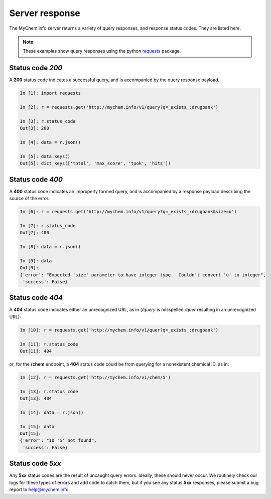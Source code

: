 .. Response status

Server response
***************

The MyChem.info server returns a variety of query responses, and response status codes.  They are listed here.

.. note:: These examples show query responses using the python `requests <http://docs.python-requests.org/en/master/>`_ package.

Status code *200*
-----------------

A **200** status code indicates a successful query, and is accompanied by the query response payload.

.. code-block :: python

    In [1]: import requests

    In [2]: r = requests.get('http://mychem.info/v1/query?q=_exists_:drugbank')

    In [3]: r.status_code
    Out[3]: 200

    In [4]: data = r.json()

    In [5]: data.keys()
    Out[5]: dict_keys(['total', 'max_score', 'took', 'hits'])


Status code *400*
-----------------

A **400** status code indicates an improperly formed query, and is accompanied by a response payload describing the source of the error.

.. code-block :: python

    In [6]: r = requests.get('http://mychem.info/v1/query?q=_exists_:drugbank&size=u')

    In [7]: r.status_code
    Out[7]: 400

    In [8]: data = r.json()

    In [9]: data
    Out[9]: 
    {'error': "Expected 'size' parameter to have integer type.  Couldn't convert 'u' to integer",
     'success': False}

Status code *404*
-----------------

A **404** status code indicates either an unrecognized URL, as in (*/query* is misspelled */quer* resulting in an unrecognized URL):

.. code-block :: python

    In [10]: r = requests.get('http://mychem.info/v1/quer?q=_exists_:drugbank')

    In [11]: r.status_code
    Out[11]: 404

or, for the **/chem** endpoint, a **404** status code could be from querying for a nonexistent chemical ID, as in:

.. code-block :: python

    In [12]: r = requests.get('http://mychem.info/v1/chem/5')

    In [13]: r.status_code
    Out[13]: 404

    In [14]: data = r.json()

    In [15]: data
    Out[15]: 
    {'error': "ID '5' not found",
     'success': False}

Status code *5xx*
-----------------

Any **5xx** status codes are the result of uncaught query errors.  Ideally, these should never occur.  We routinely check our logs for these types of errors and add code to catch them, but if you see any status **5xx** responses, please submit a bug report to `help@mychem.info <mailto:help@mychem.info>`_.
